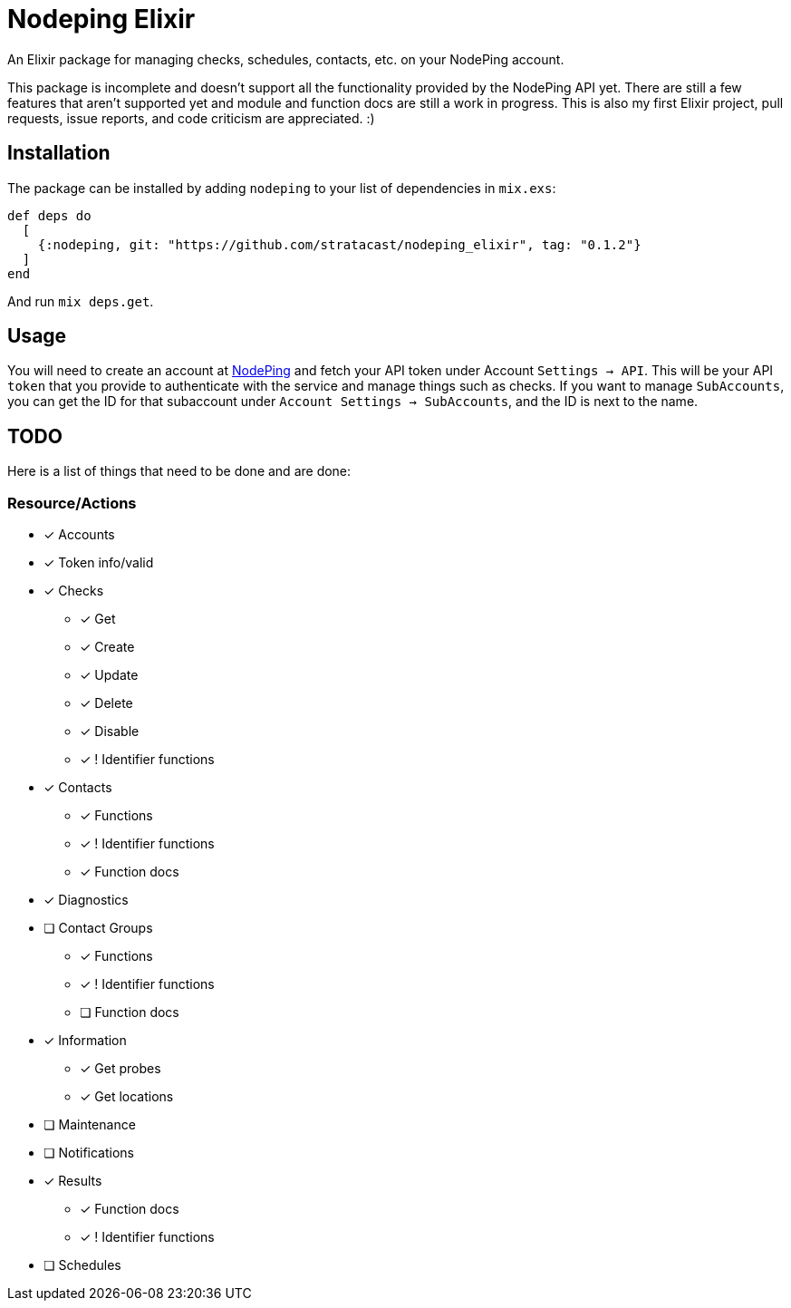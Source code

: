 = Nodeping Elixir

An Elixir package for managing checks, schedules, contacts, etc. on your NodePing account.

This package is incomplete and doesn't support all the functionality provided by the NodePing API yet.
There are still a few features that aren't supported yet and module and function docs are still a work in
progress. This is also my first Elixir project, pull requests, issue reports, and code criticism are
appreciated. :)

== Installation

The package can be installed
by adding `nodeping` to your list of dependencies in `mix.exs`:

[source,elixir]
----
def deps do
  [
    {:nodeping, git: "https://github.com/stratacast/nodeping_elixir", tag: "0.1.2"}
  ]
end
----

And run `mix deps.get`.

== Usage

You will need to create an account at https://nodeping.com[NodePing] and fetch your API token under Account `Settings -> API`.
This will be your API `token` that you provide to authenticate with the service and manage things such as checks.
If you want to manage `SubAccounts`, you can get the ID for that subaccount under `Account Settings -> SubAccounts`,
and the ID is next to the name.

== TODO

Here is a list of things that need to be done and are done:

=== Resource/Actions

* [x] Accounts
* [x] Token info/valid
* [x] Checks
  ** [x] Get
  ** [x] Create
  ** [x] Update
  ** [x] Delete
  ** [x] Disable
  ** [x] ! Identifier functions
* [x] Contacts
  ** [x] Functions
  ** [x] ! Identifier functions
  ** [x] Function docs
* [x] Diagnostics
* [ ] Contact Groups
  ** [x] Functions
  ** [x] ! Identifier functions
  ** [ ] Function docs
* [x] Information
  ** [x] Get probes
  ** [x] Get locations
* [ ] Maintenance
* [ ] Notifications
* [x] Results
  ** [x] Function docs
  ** [x] ! Identifier functions
* [ ] Schedules
